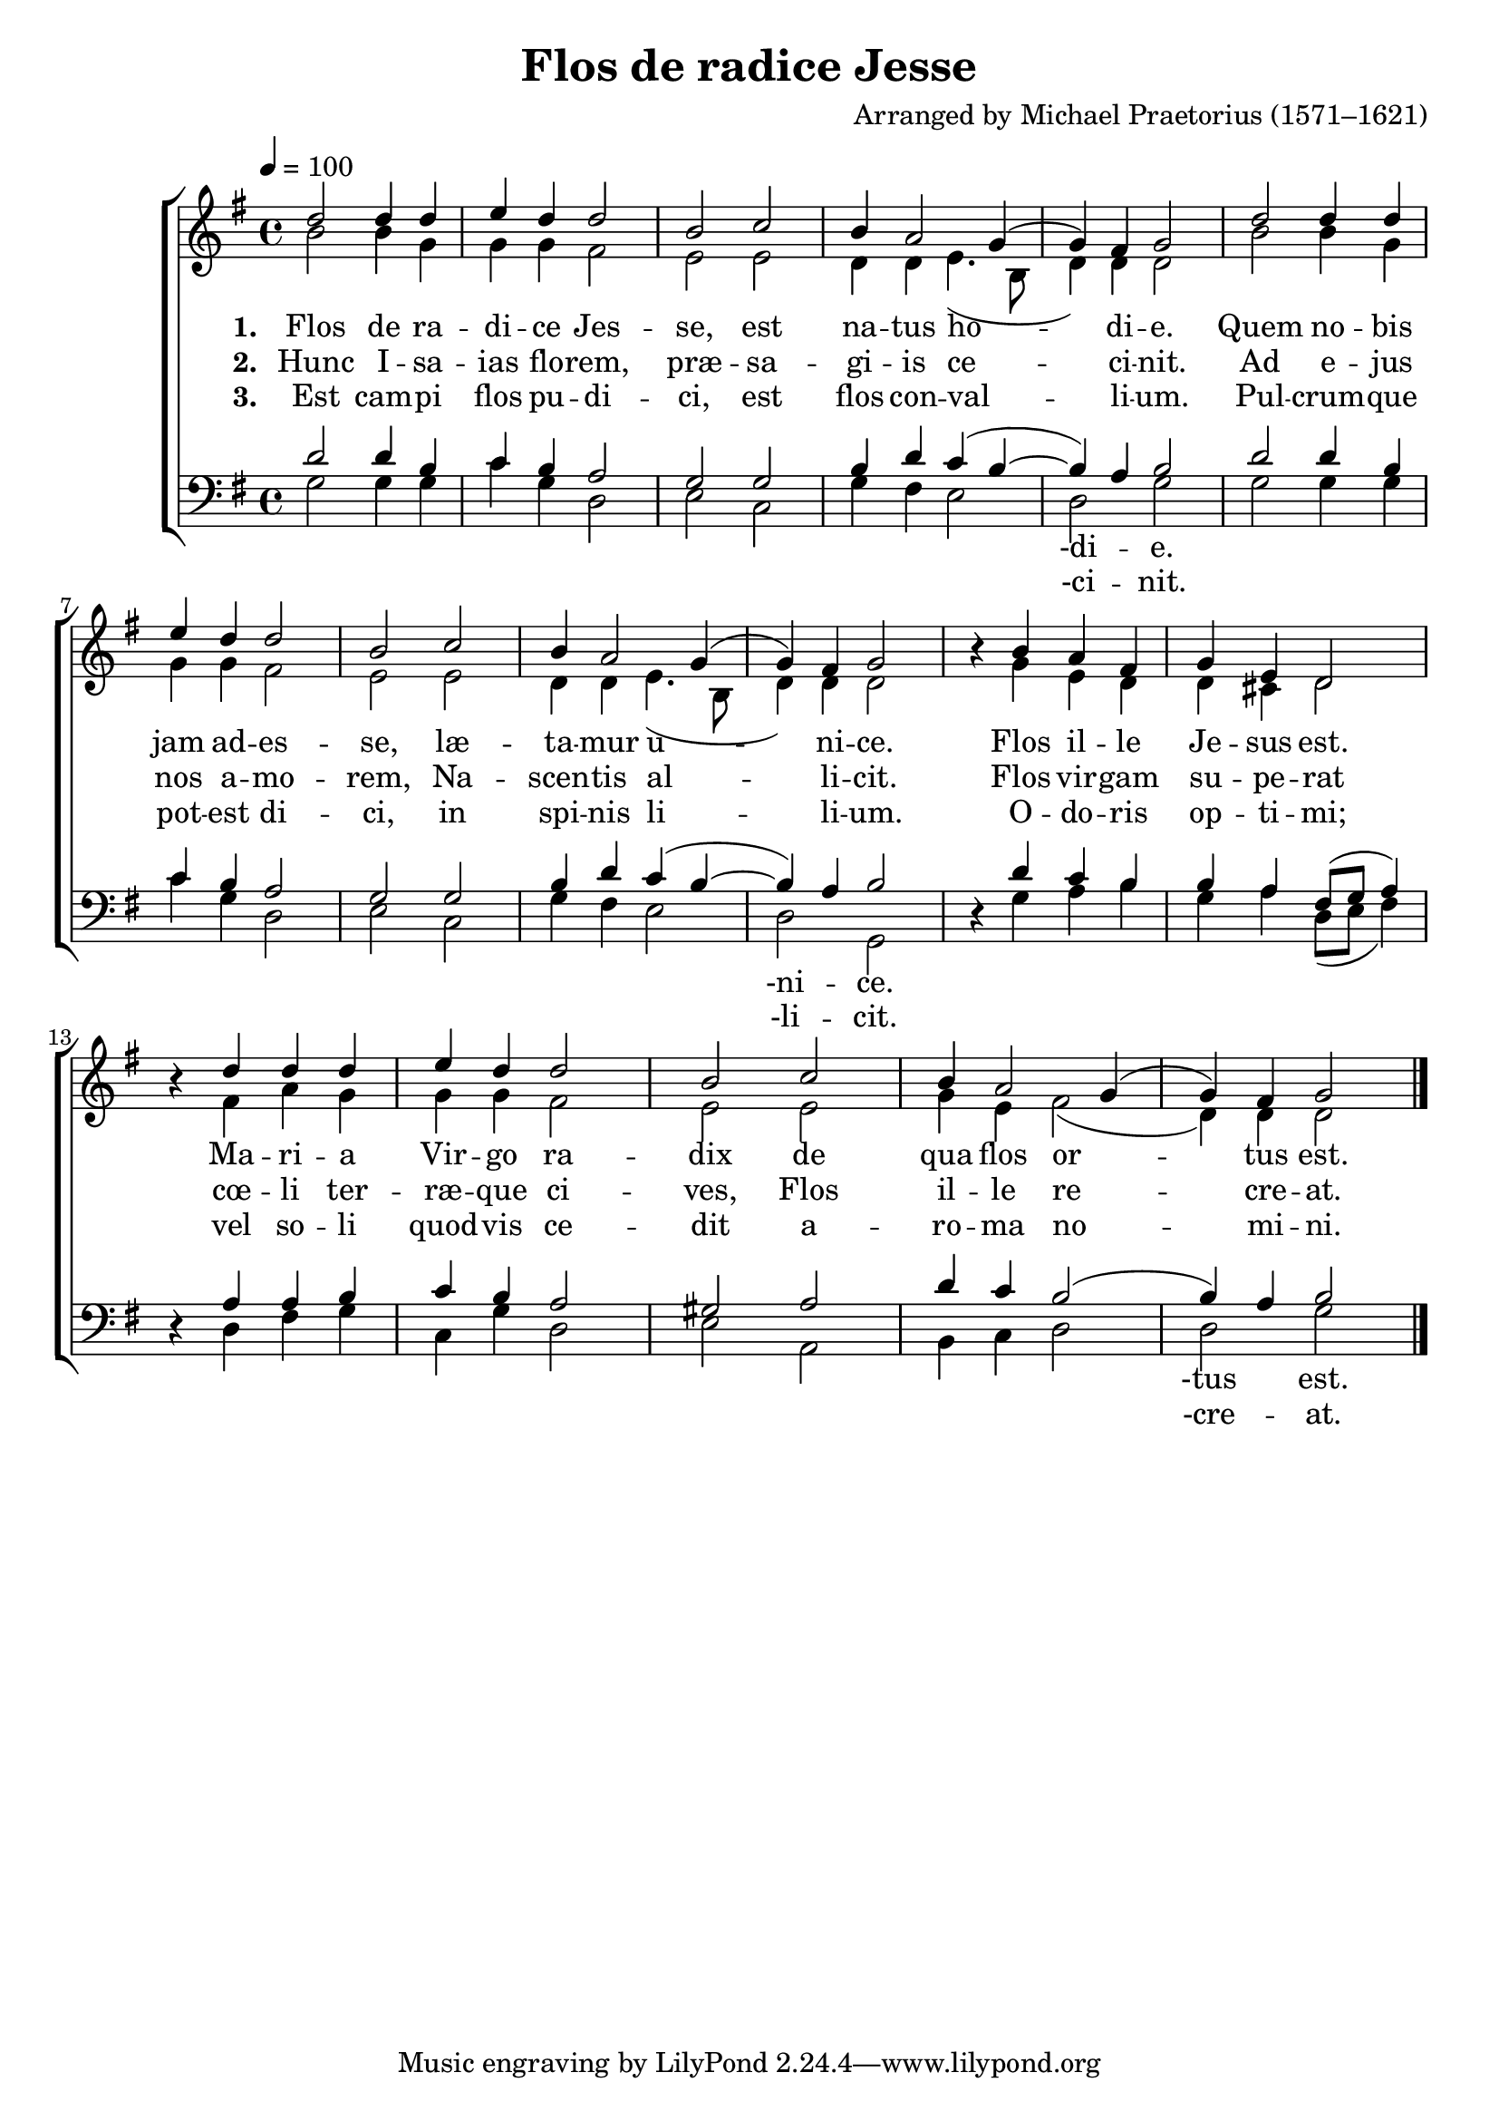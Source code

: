 ﻿\version "2.14.2"

\header { 
    title = "Flos de radice Jesse"
    composer = "Arranged by Michael Praetorius (1571–1621)"
    %source = \markup { from \italic {HymnsAndCarolsOfChristmas.com}}
  }

global = {
    \key g \major
    \time 4/4
    \tempo 4 = 100
}

sopMusic = \relative c'' {
  d2 d4 d |
  e d d2 |
  b c |
  b4 a2 g4( |
  
  g) fis g2 |
  d' d4 d |
  e d d2 |
  b c |
  
  b4 a2 g4( |
  g) fis g2 |
  b4\rest b4 a fis |
  g e d2 |
  
  b'4\rest d4 d d |
  e d d2 |
  b c |
  b4 a2 g4( |
  g) fis g2 \bar "|."
}
sopWords = \lyricmode {
  
}

altoMusic = \relative c'' {
  b2 b4 g |
  g g fis2 |
  e e |
  d4 d e4.( b8 |
  
  d4) d4 d2 |
  b'2 b4 g |
  g g fis2 |
  e e |
  
  d4 d e4.( b8 |
  d4) d d2 |
  s4 g e d |
  d cis d2 |
  
  s4 fis a g |
  g g fis2 |
  e e |
  g4 e fis2( |
  d4) d d2 \bar "|."
}
altoWords = \lyricmode {
  
  \set stanza = #"1. "
  Flos de ra -- di -- ce Jes -- se, est na -- tus ho -- di -- e.
  Quem no -- bis jam ad -- es -- se, læ -- ta -- mur u -- ni -- ce.
  Flos il -- le Je -- sus est.
  Ma -- ri -- a Vir -- go ra -- dix de qua flos or -- tus est.
}
altoWordsII = \lyricmode {
  
  \set stanza = #"2. "
  Hunc I -- sa -- ias flo -- rem, præ -- sa -- gi -- is ce -- ci -- nit.
  Ad e -- jus nos a -- mo -- rem, Na -- scen -- tis al -- li -- cit.
  Flos vir -- gam su -- pe -- rat
  cœ -- li ter -- ræ -- que ci -- ves, Flos il -- le re -- cre -- at.
}
altoWordsIII = \lyricmode {
  
  \set stanza = #"3. "
  Est cam -- pi flos pu -- di -- ci, est flos con -- val -- li -- um.
  Pul -- crum -- que pot -- est di -- ci, in spi -- nis li -- li -- um.
  O -- do -- ris op -- ti -- mi;
  vel so -- li quod -- vis ce -- dit a -- ro -- ma no -- mi -- ni.
}
altoWordsIV = \lyricmode {
  \set stanza = #"4. "
%  Hic su -- o flos o -- do -- re, fi -- de -- les at -- tra -- hit. 
%  Di -- vi -- no mox a -- mo -- re, at -- trac -- tos im -- bu -- it.
%  O flos o gra -- ti -- a:
%  ad te sus -- pi -- ro, de te me sa -- ti -- a.
}
altoWordsV = \lyricmode {
}
altoWordsVI = \lyricmode {
}
tenorMusic = \relative c' {
  d2 d4 b |
  c b a2 |
  g g |
  b4 d c( b~ |
  
  b) a b2 |
  d d4 b |
  c b a2 |
  g g |
  
  b4 d c( b~ |
  b) a b2 |
  s4 d4 c b |
  b a fis8[( g] a4) |
  
  s4 a4 a b |
  c b a2 |
  gis a |
  d4 c b2( |
  b4) a b2 \bar "|."
}
tenorWords = \lyricmode {

}

bassMusic = \relative c {
  g'2 g4 g |
  c g d2 |
  e c |
  g'4 fis e2 |
  
  d2 g |
  g g4 g |
  c g d2 |
  e c |
  
  g'4 fis e2 |
  d g, |
  d'4\rest g a b |
  g a d,8[( e] fis4) |
  
  d4\rest d fis g |
  c, g' d2 |
  e a, |
  b4 c d2 |
  d g \bar "|."
}
bassWords = \lyricmode {
  \repeat unfold 11 { \skip 1 }
  -di -- e.
  \repeat unfold 11 { \skip 1 }
  -ni -- ce.
  \repeat unfold 17 { \skip 1 }
  -tus est.
}
bassWordsII = \lyricmode {
  \repeat unfold 11 { \skip 1 }
  -ci -- nit.
  \repeat unfold 11 { \skip 1 }
  -li -- cit.
  \repeat unfold 17 { \skip 1 }
  -cre -- at.
}

\bookpart {
\score {
  <<
   \new ChoirStaff <<
    \new Staff = women <<
      \new Voice = "sopranos" { \voiceOne << \global \sopMusic >> }
      \new Voice = "altos" { \voiceTwo << \global \altoMusic >> }
    >>
    \new Lyrics \with { alignAboveContext = #"women" \override VerticalAxisGroup #'nonstaff-relatedstaff-spacing = #'((basic-distance . 1))} \lyricsto "sopranos" \sopWords
    \new Lyrics = "altosVI"  \with { alignBelowContext = #"women" } \lyricsto "altos" \altoWordsVI
    \new Lyrics = "altosV"  \with { alignBelowContext = #"women" } \lyricsto "altos" \altoWordsV
    \new Lyrics = "altosIV"  \with { alignBelowContext = #"women" } \lyricsto "altos" \altoWordsIV
    \new Lyrics = "altosIII"  \with { alignBelowContext = #"women" } \lyricsto "altos" \altoWordsIII
    \new Lyrics = "altosII"  \with { alignBelowContext = #"women" } \lyricsto "altos" \altoWordsII
    \new Lyrics = "altos"  \with { alignBelowContext = #"women" \override VerticalAxisGroup #'nonstaff-relatedstaff-spacing = #'((basic-distance . 1)) } \lyricsto "altos" \altoWords
   \new Staff = men <<
      \clef bass
      \new Voice = "tenors" { \voiceOne << \global \tenorMusic >> }
      \new Voice = "basses" { \voiceTwo << \global \bassMusic >> }
    >>
    \new Lyrics \with { alignAboveContext = #"men" \override VerticalAxisGroup #'nonstaff-relatedstaff-spacing = #'((basic-distance . 1)(padding . 0.2)) } \lyricsto "tenors" \tenorWords
    \new Lyrics \with { alignBelowContext = #"men" \override VerticalAxisGroup #'nonstaff-relatedstaff-spacing = #'((basic-distance . 1)(padding . 0.2)) } \lyricsto "basses" \bassWordsII
    \new Lyrics \with { alignBelowContext = #"men" \override VerticalAxisGroup #'nonstaff-relatedstaff-spacing = #'((basic-distance . 1)(padding . 0.2)) } \lyricsto "basses" \bassWords
  >>
  >>
  \layout {
    \context {
      \Score
      \override SpacingSpanner #'base-shortest-duration = #(ly:make-moment 1 2)
      \override SpacingSpanner #'common-shortest-duration = #(ly:make-moment 1 2)
    }
    \context { }
  }
  
  \midi {
    \set Staff.midiInstrument = "flute"
  
    %\context { \Voice \remove "Dynamic_performer" }
  }
}
}
